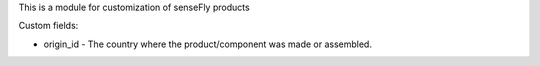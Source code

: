 This is a module for customization of senseFly products

Custom fields:

- origin_id - The country where the product/component was made or assembled.
